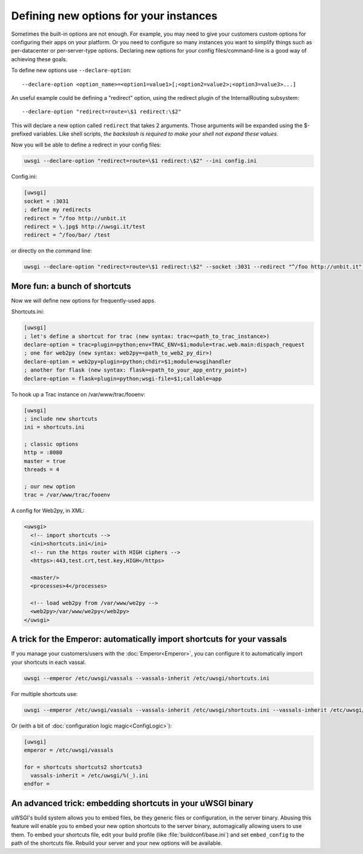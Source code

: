Defining new options for your instances
=======================================

Sometimes the built-in options are not enough. For example, you may need to
give your customers custom options for configuring their apps on your platform.
Or you need to configure so many instances you want to simplify things such as
per-datacenter or per-server-type options.  Declaring new options for your
config files/command-line is a good way of achieving these goals.

To define new options use ``--declare-option``::

  --declare-option <option_name>=<option1=value1>[;<option2=value2>;<option3=value3>...]


An useful example could be defining a "redirect" option, using the redirect
plugin of the InternalRouting subsystem::

  --declare-option "redirect=route=\$1 redirect:\$2"


This will declare a new option called ``redirect`` that takes 2 arguments.
Those arguments will be expanded using the $-prefixed variables. Like shell
scripts, *the backslash is required to make your shell not expand these
values*.

Now you will be able to define a redirect in your config files:

.. code-block:: sh

  uwsgi --declare-option "redirect=route=\$1 redirect:\$2" --ini config.ini

Config.ini:

.. code-block:: ini

  [uwsgi]
  socket = :3031
  ; define my redirects
  redirect = ^/foo http://unbit.it
  redirect = \.jpg$ http://uwsgi.it/test
  redirect = ^/foo/bar/ /test

or directly on the command line:

.. code-block:: sh

  uwsgi --declare-option "redirect=route=\$1 redirect:\$2" --socket :3031 --redirect "^/foo http://unbit.it" --redirect "\.jpg$ http://uwsgi.it/test" --redirect "^/foo/bar/ /test"

More fun: a bunch of shortcuts
------------------------------

Now we will define new options for frequently-used apps.

Shortcuts.ini:

.. code-block:: ini

  [uwsgi]
  ; let's define a shortcut for trac (new syntax: trac=<path_to_trac_instance>)
  declare-option = trac=plugin=python;env=TRAC_ENV=$1;module=trac.web.main:dispach_request
  ; one for web2py (new syntax: web2py=<path_to_web2_py_dir>)
  declare-option = web2py=plugin=python;chdir=$1;module=wsgihandler
  ; another for flask (new syntax: flask=<path_to_your_app_entry_point>)
  declare-option = flask=plugin=python;wsgi-file=$1;callable=app

To hook up a Trac instance on /var/www/trac/fooenv:

.. code-block:: ini

  [uwsgi]
  ; include new shortcuts
  ini = shortcuts.ini
  
  ; classic options
  http = :8080
  master = true
  threads = 4
  
  ; our new option
  trac = /var/www/trac/fooenv

A config for Web2py, in XML:

.. code-block:: xml

  <uwsgi>
    <!-- import shortcuts -->
    <ini>shortcuts.ini</ini>
    <!-- run the https router with HIGH ciphers -->
    <https>:443,test.crt,test.key,HIGH</https>
  
    <master/>
    <processes>4</processes>
  
    <!-- load web2py from /var/www/we2py -->
    <web2py>/var/www/we2py</web2py>
  </uwsgi>

A trick for the Emperor: automatically import shortcuts for your vassals
------------------------------------------------------------------------

If you manage your customers/users with the :doc:`Emperor<Emperor>`, you can
configure it to automatically import your shortcuts in each vassal.

.. code-block:: sh

  uwsgi --emperor /etc/uwsgi/vassals --vassals-inherit /etc/uwsgi/shortcuts.ini


For multiple shortcuts use:

.. code-block:: sh

  uwsgi --emperor /etc/uwsgi/vassals --vassals-inherit /etc/uwsgi/shortcuts.ini --vassals-inherit /etc/uwsgi/shortcuts2.ini --vassals-inherit /etc/uwsgi/shortcuts3.ini

Or (with a bit of :doc:`configuration logic magic<ConfigLogic>`):

.. code-block:: ini

  [uwsgi]
  emperor = /etc/uwsgi/vassals
  
  for = shortcuts shortcuts2 shortcuts3
    vassals-inherit = /etc/uwsgi/%(_).ini
  endfor =

An advanced trick: embedding shortcuts in your uWSGI binary
-----------------------------------------------------------

uWSGI's build system allows you to embed files, be they generic files or
configuration, in the server binary.  Abusing this feature will enable you to
embed your new option shortcuts to the server binary, automagically allowing
users to use them.  To embed your shortcuts file, edit your build profile (like
:file:`buildconf/base.ini`) and set ``embed_config`` to the path of the
shortcuts file.  Rebuild your server and your new options will be available.

.. seealso:: :doc:`BuildConf`
